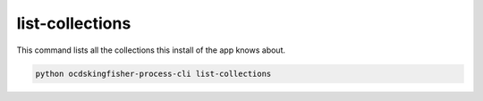 list-collections
================

This command lists all the collections this install of the app knows about.

.. code-block:: shell-session

    python ocdskingfisher-process-cli list-collections
